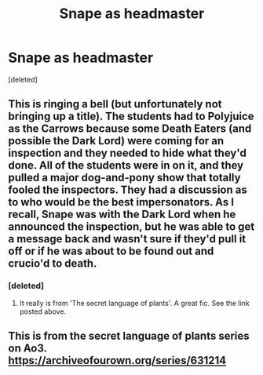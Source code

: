 #+TITLE: Snape as headmaster

* Snape as headmaster
:PROPERTIES:
:Score: 1
:DateUnix: 1587527669.0
:DateShort: 2020-Apr-22
:FlairText: What's That Fic?
:END:
[deleted]


** This is ringing a bell (but unfortunately not bringing up a title). The students had to Polyjuice as the Carrows because some Death Eaters (and possible the Dark Lord) were coming for an inspection and they needed to hide what they'd done. All of the students were in on it, and they pulled a major dog-and-pony show that totally fooled the inspectors. They had a discussion as to who would be the best impersonators. As I recall, Snape was with the Dark Lord when he announced the inspection, but he was able to get a message back and wasn't sure if they'd pull it off or if he was about to be found out and crucio'd to death.
:PROPERTIES:
:Author: JennaSayquah
:Score: 4
:DateUnix: 1587528486.0
:DateShort: 2020-Apr-22
:END:

*** [deleted]
:PROPERTIES:
:Score: 1
:DateUnix: 1587528627.0
:DateShort: 2020-Apr-22
:END:

**** It really is from 'The secret language of plants'. A great fic. See the link posted above.
:PROPERTIES:
:Author: jacdot
:Score: 1
:DateUnix: 1587560036.0
:DateShort: 2020-Apr-22
:END:


** This is from the secret language of plants series on Ao3. [[https://archiveofourown.org/series/631214]]
:PROPERTIES:
:Author: zombieqatz
:Score: 3
:DateUnix: 1587554325.0
:DateShort: 2020-Apr-22
:END:
